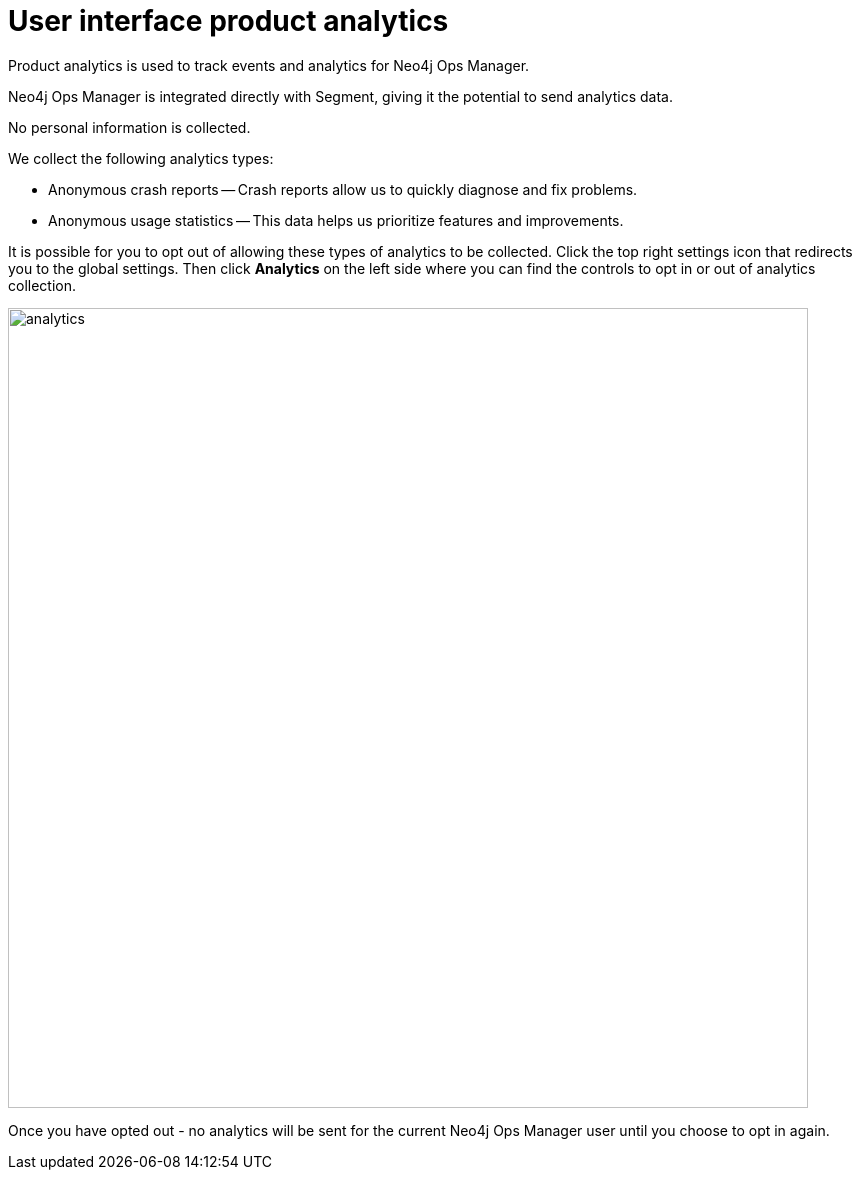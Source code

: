 :description: This section describes the user interface product analytics in Neo4j Ops Manager.

= User interface product analytics
Product analytics is used to track events and analytics for Neo4j Ops Manager.

Neo4j Ops Manager is integrated directly with Segment, giving it the potential to send analytics data.

No personal information is collected.

.We collect the following analytics types: 
* Anonymous crash reports — Crash reports allow us to quickly diagnose and fix problems.

* Anonymous usage statistics — This data helps us prioritize features and improvements.

It is possible for you to opt out of allowing these types of analytics to be collected. 
Click the top right settings icon that redirects you to the global settings.
Then click *Analytics* on the left side where you can find the controls to opt in or out of analytics collection. 

image::analytics.png[width=800]

Once you have opted out - no analytics will be sent for the current Neo4j Ops Manager user until you choose to opt in again. 